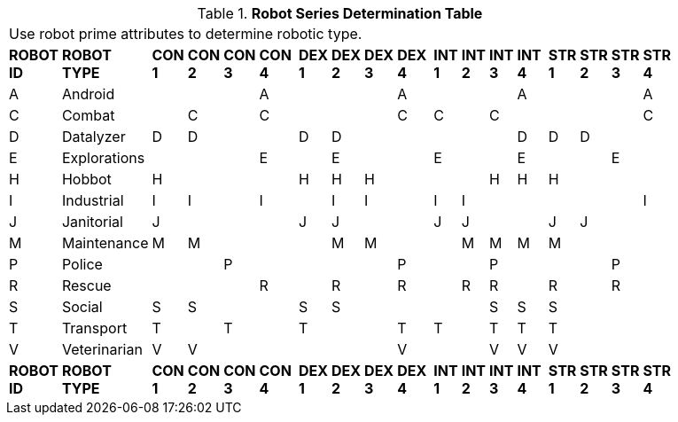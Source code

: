 .*Robot Series Determination Table*
[width="75%",cols="^,<,19*<"]
|===
21+<|Use robot prime attributes to determine robotic type. 
s|ROBOT ID
s|ROBOT TYPE
s|CON 1
s|CON 2
s|CON 3
s|CON 4
s|
s|DEX 1
s|DEX 2
s|DEX 3
s|DEX 4
s|
s|INT 1
s|INT 2
s|INT 3
s|INT 4
s|
s|STR 1
s|STR 2
s|STR 3
s|STR 4

|A
|Android
|
|
|
|A
|
|
|
|
|A
|
|
|
|
|A
|
|
|
|
|A

|C
|Combat
|
|C
|
|C
|
|
|
|
|C
|
|C
|
|C
|
|
|
|
|
|C

|D
|Datalyzer
|D
|D
|
|
|
|D
|D
|
|
|
|
|
|
|D
|
|D
|D
|
|


|E
|Explorations
|
|
|
|E
|
|
|E
|
|
|
|E
|
|
|E
|
|
|
|E
|


|H
|Hobbot
|H
|
|
|
|
|H
|H
|H
|
|
|
|
|H
|H
|
|H
|
|
|

|I
|Industrial
|I
|I
|
|I
|
|
|I
|I
|
|
|I
|I
|
|
|
|
|
|
|I

|J
|Janitorial
|J
|
|
|
|
|J
|J
|
|
|
|J
|J
|
|
|
|J
|J
|
|

|M
|Maintenance
|M
|M
|
|
|
|
|M
|M
|
|
|
|M
|M
|M
|
|M
|
|
|

|P
|Police
|
|
|P
|
|
|
|
|
|P
|
|
|
|P
|
|
|
|
|P
|

|R
|Rescue
|
|
|
|R
|
|
|R
|
|R
|
|
|R
|R
|
|
|R
|
|R
|

|S
|Social
|S
|S
|
|
|
|S
|S
|
|
|
|
|
|S
|S
|
|S
|
|
|

|T
|Transport
|T
|
|T
|
|
|T
|
|
|T
|
|T
|
|T
|T
|
|T
|
|
|

|V
|Veterinarian
|V
|V
|
|
|
|
|
|
|V
|
|
|
|V
|V
|
|V
|
|
|

s|ROBOT ID
s|ROBOT TYPE
s|CON 1
s|CON 2
s|CON 3
s|CON 4
s|
s|DEX 1
s|DEX 2
s|DEX 3
s|DEX 4
s|
s|INT 1
s|INT 2
s|INT 3
s|INT 4
s|
s|STR 1
s|STR 2
s|STR 3
s|STR 4


|===
